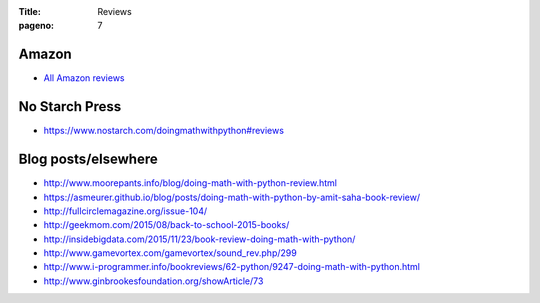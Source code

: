 :Title: Reviews
:pageno: 7

Amazon
======

- `All Amazon reviews
  <http://www.amazon.com/Doing-Math-Python-Programming-Statistics/product-reviews/1593276400/ref=cm_cr_dp_see_all_summary?ie=UTF8&showViewpoints=1&sortBy=byRankDescending>`__

No Starch Press
===============

- https://www.nostarch.com/doingmathwithpython#reviews

Blog posts/elsewhere
====================

- http://www.moorepants.info/blog/doing-math-with-python-review.html
- https://asmeurer.github.io/blog/posts/doing-math-with-python-by-amit-saha-book-review/
- http://fullcirclemagazine.org/issue-104/
- http://geekmom.com/2015/08/back-to-school-2015-books/
- http://insidebigdata.com/2015/11/23/book-review-doing-math-with-python/
- http://www.gamevortex.com/gamevortex/sound_rev.php/299
- http://www.i-programmer.info/bookreviews/62-python/9247-doing-math-with-python.html
- http://www.ginbrookesfoundation.org/showArticle/73

